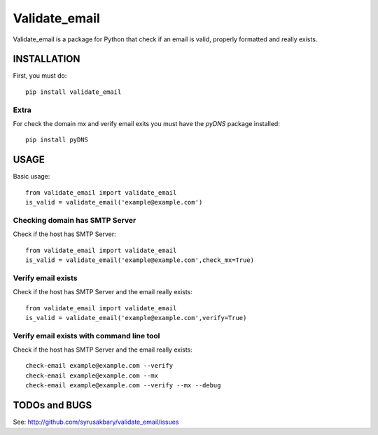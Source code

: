 ==============
Validate_email
==============

Validate_email is a package for Python that check if an email is valid, properly formatted and really exists.



INSTALLATION
============

First, you must do::

    pip install validate_email

Extra
------

For check the domain mx and verify email exits you must have the `pyDNS` package installed::

    pip install pyDNS


USAGE
=====

Basic usage::

    from validate_email import validate_email
    is_valid = validate_email('example@example.com')


Checking domain has SMTP Server
-------------------------------

Check if the host has SMTP Server::

    from validate_email import validate_email
    is_valid = validate_email('example@example.com',check_mx=True)


Verify email exists
-------------------

Check if the host has SMTP Server and the email really exists::

    from validate_email import validate_email
    is_valid = validate_email('example@example.com',verify=True)

Verify email exists with command line tool
-------------------

Check if the host has SMTP Server and the email really exists::

    check-email example@example.com --verify   
    check-email example@example.com --mx
    check-email example@example.com --verify --mx --debug


TODOs and BUGS
==============
See: http://github.com/syrusakbary/validate_email/issues
